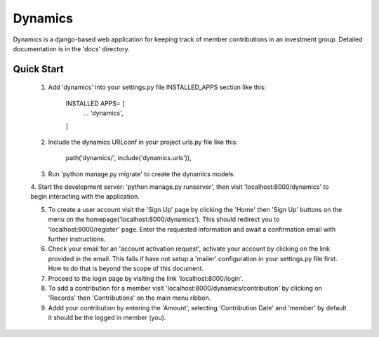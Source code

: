 ==========
Dynamics 
==========

Dynamics is a django-based web application for keeping track of member contributions in an investment group. 
Detailed documentation is in the 'docs' directory.

Quick Start
-------------

	1. Add 'dynamics' into your settings.py file INSTALLED_APPS section like this:
		
		INSTALLED APPS= [
			...
			'dynamics',
		]

	2. Include the dynamics URLconf in your project urls.py file like this:

		path('dynamics/', include('dynamics.urls')),

	3. Run 'python manage.py migrate' to create the dynamics models.

	4. Start the development server: 'python manage.py runserver', then visit 
	'localhost:8000/dynamics' to begin interacting with the application.

	5. To create a user account visit the 'Sign Up' page by clicking the 'Home' then 'Sign Up' buttons on the menu on the homepage('localhost:8000/dynamics'). This should redirect you to 'localhost:8000/register' page. Enter the requested information and await a confirmation email with further instructions.

	6. Check your email for an 'account activation request', activate your account by clicking on the link provided in the email. This fails if have not setup a 'mailer' configuration in your settings.py file first. How to do that is beyond the scope of this document.

	7. Proceed to the login page by visiting the link 'localhost:8000/login'.

	8. To add a contribution for a member visit 'localhost:8000/dynamics/contribution' by clicking on 'Records' then 'Contributions' on the main menu ribbon.

	9. Addd your contribution by entering the 'Amount', selecting 'Contribution Date' and 'member' by default it should be the logged in member (you).
